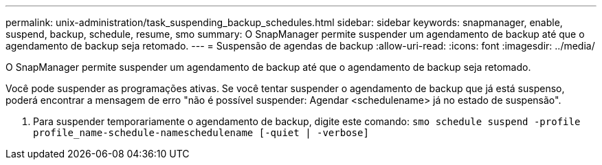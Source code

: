 ---
permalink: unix-administration/task_suspending_backup_schedules.html 
sidebar: sidebar 
keywords: snapmanager, enable, suspend, backup, schedule, resume, smo 
summary: O SnapManager permite suspender um agendamento de backup até que o agendamento de backup seja retomado. 
---
= Suspensão de agendas de backup
:allow-uri-read: 
:icons: font
:imagesdir: ../media/


[role="lead"]
O SnapManager permite suspender um agendamento de backup até que o agendamento de backup seja retomado.

Você pode suspender as programações ativas. Se você tentar suspender o agendamento de backup que já está suspenso, poderá encontrar a mensagem de erro "não é possível suspender: Agendar <schedulename> já no estado de suspensão".

. Para suspender temporariamente o agendamento de backup, digite este comando:
`smo schedule suspend -profile profile_name-schedule-nameschedulename [-quiet | -verbose]`

